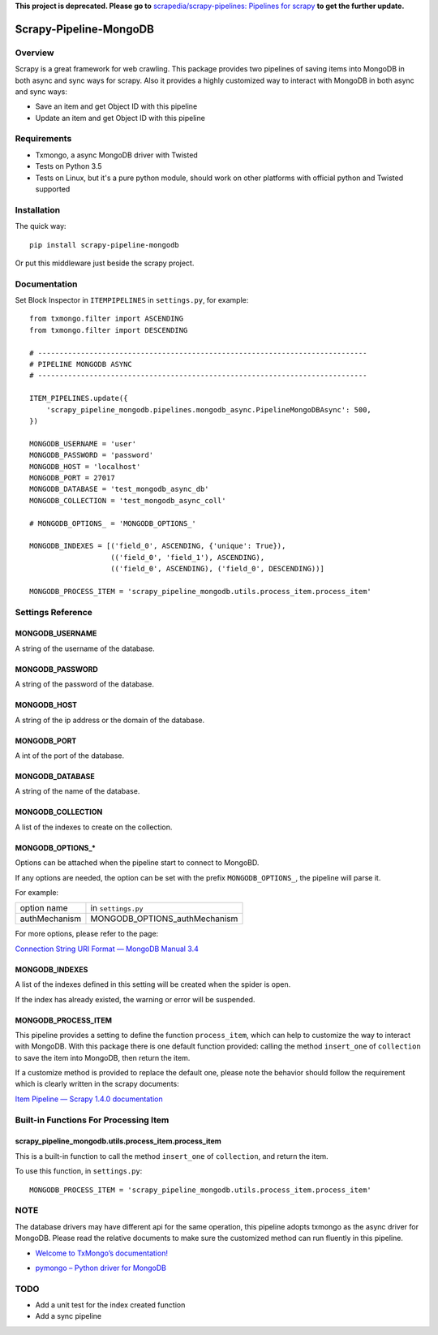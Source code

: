 **This project is deprecated. Please go to** `scrapedia/scrapy-pipelines: Pipelines for scrapy`_ **to get the further update.**

.. _`scrapedia/scrapy-pipelines: Pipelines for scrapy`: https://github.com/scrapedia/scrapy-pipelines

=======================
Scrapy-Pipeline-MongoDB
=======================

.. image:: https://img.shields.io/pypi/v/scrapy-pipeline-mongodb.svg
   :target: https://pypi.python.org/pypi/scrapy-pipeline-mongodb
   :alt: PyPI Version

.. image:: https://img.shields.io/travis/grammy-jiang/scrapy-pipeline-mongodb/master.svg
   :target: http://travis-ci.org/grammy-jiang/scrapy-pipeline-mongodb
   :alt: Build Status

.. image:: https://img.shields.io/badge/wheel-yes-brightgreen.svg
   :target: https://pypi.python.org/pypi/scrapy-pipeline-mongodb
   :alt: Wheel Status

.. image:: https://img.shields.io/codecov/c/github/grammy-jiang/scrapy-pipeline-mongodb/master.svg
   :target: http://codecov.io/github/grammy-jiang/scrapy-pipeline-mongodb?branch=master
   :alt: Coverage report

Overview
========

Scrapy is a great framework for web crawling. This package provides two
pipelines of saving items into MongoDB in both async and sync ways for scrapy.
Also it provides a highly customized way to interact with MongoDB in both async
and sync ways:

* Save an item and get Object ID with this pipeline

* Update an item and get Object ID with this pipeline

Requirements
============

* Txmongo, a async MongoDB driver with Twisted

* Tests on Python 3.5

* Tests on Linux, but it's a pure python module, should work on other platforms
  with official python and Twisted supported

Installation
============

The quick way::

    pip install scrapy-pipeline-mongodb

Or put this middleware just beside the scrapy project.

Documentation
=============

Set Block Inspector in ``ITEMPIPELINES`` in ``settings.py``, for example::

    from txmongo.filter import ASCENDING
    from txmongo.filter import DESCENDING

    # -----------------------------------------------------------------------------
    # PIPELINE MONGODB ASYNC
    # -----------------------------------------------------------------------------

    ITEM_PIPELINES.update({
        'scrapy_pipeline_mongodb.pipelines.mongodb_async.PipelineMongoDBAsync': 500,
    })

    MONGODB_USERNAME = 'user'
    MONGODB_PASSWORD = 'password'
    MONGODB_HOST = 'localhost'
    MONGODB_PORT = 27017
    MONGODB_DATABASE = 'test_mongodb_async_db'
    MONGODB_COLLECTION = 'test_mongodb_async_coll'

    # MONGODB_OPTIONS_ = 'MONGODB_OPTIONS_'

    MONGODB_INDEXES = [('field_0', ASCENDING, {'unique': True}),
                       (('field_0', 'field_1'), ASCENDING),
                       (('field_0', ASCENDING), ('field_0', DESCENDING))]

    MONGODB_PROCESS_ITEM = 'scrapy_pipeline_mongodb.utils.process_item.process_item'


Settings Reference
==================

MONGODB_USERNAME
----------------

A string of the username of the database.

MONGODB_PASSWORD
----------------

A string of the password of the database.

MONGODB_HOST
------------

A string of the ip address or the domain of the database.

MONGODB_PORT
------------

A int of the port of the database.

MONGODB_DATABASE
----------------

A string of the name of the database.

MONGODB_COLLECTION
------------------

A list of the indexes to create on the collection.

MONGODB_OPTIONS_*
-----------------

Options can be attached when the pipeline start to connect to MongoBD.

If any options are needed, the option can be set with the prefix
``MONGODB_OPTIONS_``, the pipeline will parse it.

For example:

+---------------+-------------------------------+
| option name   | in ``settings.py``            |
+---------------+-------------------------------+
| authMechanism | MONGODB_OPTIONS_authMechanism |
+---------------+-------------------------------+

For more options, please refer to the page:

`Connection String URI Format — MongoDB Manual 3.4`_

.. _`Connection String URI Format — MongoDB Manual 3.4`: https://docs.mongodb.com/manual/reference/connection-string/#connections-standard-connection-string-format

MONGODB_INDEXES
---------------

A list of the indexes defined in this setting will be created when the spider is
open.

If the index has already existed, the warning or error will be suspended.

MONGODB_PROCESS_ITEM
--------------------

This pipeline provides a setting to define the function ``process_item``, which
can help to customize the way to interact with MongoDB. With this package there
is one default function provided: calling the method ``insert_one`` of
``collection`` to save the item into MongoDB, then return the item.

If a customize method is provided to replace the default one, please note the
behavior should follow the requirement which is clearly written in the scrapy
documents:

`Item Pipeline — Scrapy 1.4.0 documentation`_

.. _`Item Pipeline — Scrapy 1.4.0 documentation`: https://doc.scrapy.org/en/latest/topics/item-pipeline.html#writing-your-own-item-pipelin

Built-in Functions For Processing Item
======================================

scrapy_pipeline_mongodb.utils.process_item.process_item
-------------------------------------------------------

This is a built-in function to call the method ``insert_one`` of ``collection``,
and return the item.

To use this function, in ``settings.py``::

    MONGODB_PROCESS_ITEM = 'scrapy_pipeline_mongodb.utils.process_item.process_item'

NOTE
====

The database drivers may have different api for the same operation, this
pipeline adopts txmongo as the async driver for MongoDB. Please read the
relative documents to make sure the customized method can run fluently in this
pipeline.

* `Welcome to TxMongo’s documentation!`_

.. _`Welcome to TxMongo’s documentation!`: https://txmongo.readthedocs.io/en/latest/

* `pymongo – Python driver for MongoDB`_

.. _`pymongo – Python driver for MongoDB`: http://api.mongodb.com/python/current/api/pymongo/

TODO
====
* Add a unit test for the index created function

* Add a sync pipeline
